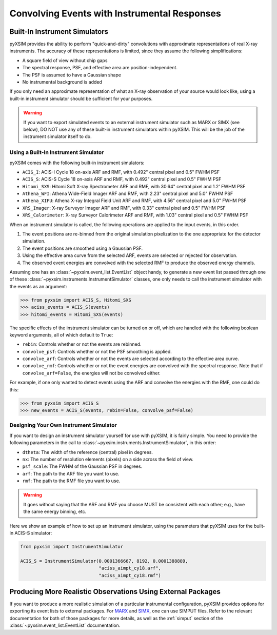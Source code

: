 .. _instruments:

Convolving Events with Instrumental Responses
=============================================

Built-In Instrument Simulators
------------------------------

pyXSIM provides the ability to perform "quick-and-dirty" convolutions with approximate
representations of real X-ray instruments. The accuracy of these representations is 
limited, since they assume the following simplifications:

* A square field of view without chip gaps
* The spectral response, PSF, and effective area are position-independent.
* The PSF is assumed to have a Gaussian shape
* No instrumental background is added

If you only need an approximate representation of what an X-ray observation of your source
would look like, using a built-in instrument simulator should be sufficient for your purposes. 

.. warning::

    If you want to export simulated events to an external instrument simulator
    such as MARX or SIMX (see below), DO NOT use any of these built-in instrument 
    simulators within pyXSIM. This will be the job of the instrument simulator itself to do.

Using a Built-In Instrument Simulator
+++++++++++++++++++++++++++++++++++++

pyXSIM comes with the following built-in instrument simulators:

* ``ACIS_I``: ACIS-I Cycle 18 on-axis ARF and RMF, with 0.492" central pixel and 0.5" FWHM PSF
* ``ACIS_S``: ACIS-S Cycle 18 on-axis ARF and RMF, with 0.492" central pixel and 0.5" FWHM PSF
* ``Hitomi_SXS``: Hitomi Soft X-ray Spectrometer ARF and RMF, with 30.64" central pixel and 1.2' FWHM PSF
* ``Athena_WFI``: Athena Wide-Field Imager ARF and RMF, with 2.23" central pixel and 5.0" FWHM PSF
* ``Athena_XIFU``: Athena X-ray Integral Field Unit ARF and RMF, with 4.56" central pixel and 5.0" FWHM PSF
* ``XRS_Imager``: X-ray Surveyor Imager ARF and RMF, with 0.33" central pixel and 0.5" FWHM PSF
* ``XRS_Calorimeter``: X-ray Surveyor Calorimeter ARF and RMF, with 1.03" central pixel and 0.5" FWHM PSF

When an instrument simulator is called, the following operations are applied to the input events, in
this order.

1. The event positions are re-binned from the original simulation pixelization to the one appropriate
   for the detector simulation.
2. The event positions are smoothed using a Gaussian PSF. 
3. Using the effective area curve from the selected ARF, events are selected or rejected for observation.
4. The observed event energies are convolved with the selected RMF to produce the observed energy channels. 

Assuming one has an :class:`~pyxsim.event_list.EventList` object handy, to generate a new event list
passed through one of these :class:`~pyxsim.instruments.InstrumentSimulator` classes, one only needs to call
the instrument simulator with the events as an argument:

.. code-block:: python

    >>> from pyxsim import ACIS_S, Hitomi_SXS
    >>> aciss_events = ACIS_S(events)
    >>> hitomi_events = Hitomi_SXS(events)

The specific effects of the instrument simulator can be turned on or off, which are handled with the
following boolean keyword arguments, all of which default to ``True``:

* ``rebin``: Controls whether or not the events are rebinned.
* ``convolve_psf``: Controls whether or not the PSF smoothing is applied.
* ``convolve_arf``: Controls whether or not the events are selected according to the effective area curve.
* ``convolve_rmf``: Controls whether or not the event energies are convolved with the spectral response. Note that
  if ``convolve_arf=False``, the energies will not be convolved either. 

For example, if one only wanted to detect events using the ARF and convolve the energies with the RMF, one
could do this:

.. code-block:: python

    >>> from pyxsim import ACIS_S
    >>> new_events = ACIS_S(events, rebin=False, convolve_psf=False)

Designing Your Own Instrument Simulator
+++++++++++++++++++++++++++++++++++++++

If you want to design an instrument simulator yourself for use with pyXSIM, it is fairly simple.
You need to provide the following parameters in the call to :class:`~pyxsim.instruments.InstrumentSimulator`, 
in this order: 

* ``dtheta``: The width of the reference (central) pixel in degrees.
* ``nx``: The number of resolution elements (pixels) on a side across the field of view.
* ``psf_scale``: The FWHM of the Gaussian PSF in degrees. 
* ``arf``: The path to the ARF file you want to use. 
* ``rmf``: The path to the RMF file you want to use. 

.. warning::

    It goes without saying that the ARF and RMF you choose MUST be consistent with each other; e.g., 
    have the same energy binning, etc.
    
Here we show an example of how to set up an instrument simulator, using the parameters that pyXSIM
uses for the built-in ACIS-S simulator:

.. code-block:: python

    from pyxsim import InstrumentSimulator

    ACIS_S = InstrumentSimulator(0.0001366667, 8192, 0.0001388889,
                                 "aciss_aimpt_cy18.arf",
                                 "aciss_aimpt_cy18.rmf")

Producing More Realistic Observations Using External Packages
-------------------------------------------------------------

If you want to produce a more realistic simulation of a particular instrumental configuration,
pyXSIM provides options for exporting its event lists to external packages. For 
`MARX <http://space.mit.edu/ASC/MARX/>`_ and `SIMX <http://hea-www.cfa.harvard.edu/simx/>`_,
one can use SIMPUT files. Refer to the relevant documentation for both of those packages for
more details, as well as the :ref:`simput` section of the :class:`~pyxsim.event_list.EventList`
documentation.
